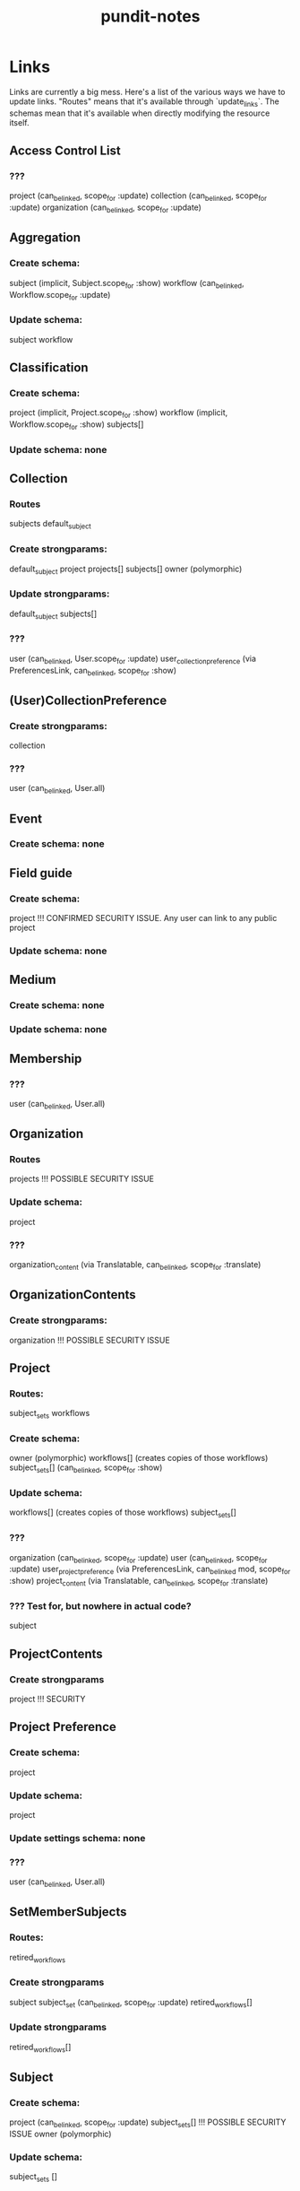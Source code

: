 #+TITLE: pundit-notes

* Links
Links are currently a big mess. Here's a list of the various ways we have to
update links. "Routes" means that it's available through `update_links`.
The schemas mean that it's available when directly modifying the resource itself.

** Access Control List
*** ???
project (can_be_linked, scope_for :update)
collection (can_be_linked, scope_for :update)
organization (can_be_linked, scope_for :update)

** Aggregation
*** Create schema:
subject (implicit, Subject.scope_for :show)
workflow (can_be_linked, Workflow.scope_for :update)
*** Update schema:
subject
workflow

** Classification
*** Create schema:
project (implicit, Project.scope_for :show)
workflow (implicit, Workflow.scope_for :show)
subjects[]
*** Update schema: none

** Collection
*** Routes
subjects
default_subject
*** Create strongparams:
default_subject
project
projects[]
subjects[]
owner (polymorphic)
*** Update strongparams:
default_subject
subjects[]
*** ???
user (can_be_linked, User.scope_for :update)
user_collection_preference (via PreferencesLink, can_be_linked, scope_for :show)

** (User)CollectionPreference
*** Create strongparams:
collection
*** ???
user (can_be_linked, User.all)

** Event
*** Create schema: none

** Field guide
*** Create schema:
project !!! CONFIRMED SECURITY ISSUE. Any user can link to any public project
*** Update schema: none

** Medium
*** Create schema: none
*** Update schema: none

** Membership
*** ???
user (can_be_linked, User.all)

** Organization
*** Routes
projects !!! POSSIBLE SECURITY ISSUE
*** Update schema:
project
*** ???
organization_content (via Translatable, can_be_linked, scope_for :translate)

** OrganizationContents
*** Create strongparams:
organization !!! POSSIBLE SECURITY ISSUE

** Project
*** Routes:
subject_sets
workflows
*** Create schema:
owner (polymorphic)
workflows[] (creates copies of those workflows)
subject_sets[] (can_be_linked, scope_for :show)
*** Update schema:
workflows[] (creates copies of those workflows)
subject_sets[]
*** ???
organization (can_be_linked, scope_for :update)
user (can_be_linked, scope_for :update)
user_project_preference (via PreferencesLink, can_be_linked mod, scope_for :show)
project_content (via Translatable, can_be_linked, scope_for :translate)
*** ??? Test for, but nowhere in actual code?
subject

** ProjectContents
*** Create strongparams
project !!! SECURITY

** Project Preference
*** Create schema:
project
*** Update schema:
project
*** Update settings schema: none
*** ???
user (can_be_linked, User.all)

** SetMemberSubjects
*** Routes:
retired_workflows
*** Create strongparams
subject
subject_set (can_be_linked, scope_for :update)
retired_workflows[]
*** Update strongparams
retired_workflows[]

** Subject
*** Create schema:
project (can_be_linked, scope_for :update)
subject_sets[] !!! POSSIBLE SECURITY ISSUE
owner (polymorphic)
*** Update schema:
subject_sets []

** SubjectSet
*** Routes:
subjects
*** Create schema:
project (can_be_linked, scope_for :update)
workflows[] (can_be_linked, scope_for same_project? :model)
collection
subjects []
*** Update schema:
workflows []
subjects []

** SubjectSetImport
*** Routes:
subject_sets
users !!! WTF WAS I THINKING
*** Create schema:
subject_set (can_be_linked, scope_for :update)

** Translation
*** Create: none
*** Update: none

** Tutorial
*** Create schema
project !!! POSSIBLE SECURITY ISSUE
workflows [] !!! POSSIBLE SECURITY ISSUE. Also no check to ensure workflow under project?
*** Update schema: none

** Users
*** Routes
user_groups

** User Groups
*** Routes
users (can_be_linked, User.all)
*** Create strongparams:
users[]
*** ???
project (can_be_linked, scope_for :edit_project)

** workflows
*** Routes:
subject_sets
retired_subjects
tutorials
*** Create schema:
project (can_be_linked, scope_for :update)
tutorial_subject
subject_sets[] (can_be_linked, scope_for :show)
*** Update schema:
tutorial_subject
subject_sets[]
tutorials []
*** ???
workflow_content (via Translatable, can_be_linked, scope_for :translate)

** workflow contents
*** Create schema:
workflow !!! POSSIBLE SECURITY ISSUE
*** Update schema: none

